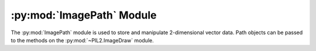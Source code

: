 .. py:module:: PIL2.ImagePath
.. py:currentmodule:: PIL2.ImagePath

:py:mod:`ImagePath` Module
==========================

The :py:mod:`ImagePath` module is used to store and manipulate 2-dimensional
vector data. Path objects can be passed to the methods on the
:py:mod:`~PIL2.ImageDraw` module.

.. py:class:: PIL2.ImagePath.Path

    A path object. The coordinate list can be any sequence object containing
    either 2-tuples [(x, y), …] or numeric values [x, y, …].

    You can also create a path object from another path object.

    In 1.1.6 and later, you can also pass in any object that implements
    Python’s buffer API. The buffer should provide read access, and contain C
    floats in machine byte order.

    The path object implements most parts of the Python sequence interface, and
    behaves like a list of (x, y) pairs. You can use len(), item access, and
    slicing as usual. However, the current version does not support slice
    assignment, or item and slice deletion.

    :param xy: A sequence. The sequence can contain 2-tuples [(x, y), ...]
               or a flat list of numbers [x, y, ...].

.. py:method:: PIL2.ImagePath.Path.compact(distance=2)

    Compacts the path, by removing points that are close to each other. This
    method modifies the path in place, and returns the number of points left in
    the path.

    **distance** is measured as `Manhattan distance`_ and defaults to two
    pixels.

.. _Manhattan distance: https://en.wikipedia.org/wiki/Manhattan_distance

.. py:method:: PIL2.ImagePath.Path.getbbox()

    Gets the bounding box of the path.

    :return: ``(x0, y0, x1, y1)``

.. py:method:: PIL2.ImagePath.Path.map(function)

    Maps the path through a function.

.. py:method:: PIL2.ImagePath.Path.tolist(flat=0)

    Converts the path to a Python list [(x, y), …].

    :param flat: By default, this function returns a list of 2-tuples
                 [(x, y), ...].  If this argument is `True`, it
                 returns a flat list [x, y, ...] instead.
    :return: A list of coordinates. See **flat**.

.. py:method:: PIL2.ImagePath.Path.transform(matrix)

    Transforms the path in place, using an affine transform. The matrix is a
    6-tuple (a, b, c, d, e, f), and each point is mapped as follows:

    .. code-block:: python

        xOut = xIn * a + yIn * b + c
        yOut = xIn * d + yIn * e + f
